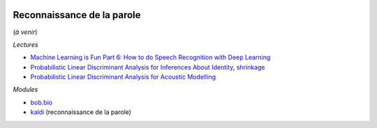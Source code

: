 
.. |pyecopng| image:: _static/pyeco.png
    :height: 20
    :alt: Economie
    :target: http://www.xavierdupre.fr/app/ensae_teaching_cs/helpsphinx3/td_2a_notions.html#pour-un-profil-plutot-economiste

.. |pystatpng| image:: _static/pystat.png
    :height: 20
    :alt: Statistique
    :target: http://www.xavierdupre.fr/app/ensae_teaching_cs/helpsphinx3/td_2a_notions.html#pour-un-profil-plutot-data-scientist

|pystatpng|

Reconnaissance de la parole
+++++++++++++++++++++++++++

(*à venir*)

*Lectures*

* `Machine Learning is Fun Part 6: How to do Speech Recognition with Deep Learning <https://medium.com/@ageitgey/machine-learning-is-fun-part-6-how-to-do-speech-recognition-with-deep-learning-28293c162f7a>`_
* `Probabilistic Linear Discriminant Analysis for Inferences About Identity <http://citeseerx.ist.psu.edu/viewdoc/download?doi=10.1.1.97.6491&rep=rep1&type=pdf>`_,
  `shrinkage <http://scikit-learn.org/stable/modules/lda_qda.html#shrinkage>`_
* `Probabilistic Linear Discriminant Analysis for Acoustic Modelling <http://www.cstr.ed.ac.uk/downloads/publications/2014/plda-spl2014.pdf>`_

*Modules*

* `bob.bio <http://pythonhosted.org/bob.bio.base/index.html>`_
* `kaldi <https://github.com/kaldi-asr/kaldi>`_ (reconnaissance de la parole)
